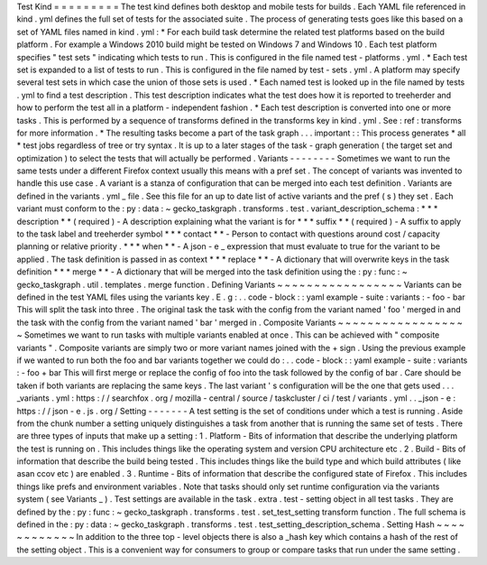 Test
Kind
=
=
=
=
=
=
=
=
=
The
test
kind
defines
both
desktop
and
mobile
tests
for
builds
.
Each
YAML
file
referenced
in
kind
.
yml
defines
the
full
set
of
tests
for
the
associated
suite
.
The
process
of
generating
tests
goes
like
this
based
on
a
set
of
YAML
files
named
in
kind
.
yml
:
*
For
each
build
task
determine
the
related
test
platforms
based
on
the
build
platform
.
For
example
a
Windows
2010
build
might
be
tested
on
Windows
7
and
Windows
10
.
Each
test
platform
specifies
"
test
sets
"
indicating
which
tests
to
run
.
This
is
configured
in
the
file
named
test
-
platforms
.
yml
.
*
Each
test
set
is
expanded
to
a
list
of
tests
to
run
.
This
is
configured
in
the
file
named
by
test
-
sets
.
yml
.
A
platform
may
specify
several
test
sets
in
which
case
the
union
of
those
sets
is
used
.
*
Each
named
test
is
looked
up
in
the
file
named
by
tests
.
yml
to
find
a
test
description
.
This
test
description
indicates
what
the
test
does
how
it
is
reported
to
treeherder
and
how
to
perform
the
test
all
in
a
platform
-
independent
fashion
.
*
Each
test
description
is
converted
into
one
or
more
tasks
.
This
is
performed
by
a
sequence
of
transforms
defined
in
the
transforms
key
in
kind
.
yml
.
See
:
ref
:
transforms
for
more
information
.
*
The
resulting
tasks
become
a
part
of
the
task
graph
.
.
.
important
:
:
This
process
generates
*
all
*
test
jobs
regardless
of
tree
or
try
syntax
.
It
is
up
to
a
later
stages
of
the
task
-
graph
generation
(
the
target
set
and
optimization
)
to
select
the
tests
that
will
actually
be
performed
.
Variants
-
-
-
-
-
-
-
-
Sometimes
we
want
to
run
the
same
tests
under
a
different
Firefox
context
usually
this
means
with
a
pref
set
.
The
concept
of
variants
was
invented
to
handle
this
use
case
.
A
variant
is
a
stanza
of
configuration
that
can
be
merged
into
each
test
definition
.
Variants
are
defined
in
the
variants
.
yml
_
file
.
See
this
file
for
an
up
to
date
list
of
active
variants
and
the
pref
(
s
)
they
set
.
Each
variant
must
conform
to
the
:
py
:
data
:
~
gecko_taskgraph
.
transforms
.
test
.
variant_description_schema
:
*
*
*
description
*
*
(
required
)
-
A
description
explaining
what
the
variant
is
for
*
*
*
suffix
*
*
(
required
)
-
A
suffix
to
apply
to
the
task
label
and
treeherder
symbol
*
*
*
contact
*
*
-
Person
to
contact
with
questions
around
cost
/
capacity
planning
or
relative
priority
.
*
*
*
when
*
*
-
A
json
-
e
_
expression
that
must
evaluate
to
true
for
the
variant
to
be
applied
.
The
task
definition
is
passed
in
as
context
*
*
*
replace
*
*
-
A
dictionary
that
will
overwrite
keys
in
the
task
definition
*
*
*
merge
*
*
-
A
dictionary
that
will
be
merged
into
the
task
definition
using
the
:
py
:
func
:
~
gecko_taskgraph
.
util
.
templates
.
merge
function
.
Defining
Variants
~
~
~
~
~
~
~
~
~
~
~
~
~
~
~
~
~
Variants
can
be
defined
in
the
test
YAML
files
using
the
variants
key
.
E
.
g
:
.
.
code
-
block
:
:
yaml
example
-
suite
:
variants
:
-
foo
-
bar
This
will
split
the
task
into
three
.
The
original
task
the
task
with
the
config
from
the
variant
named
'
foo
'
merged
in
and
the
task
with
the
config
from
the
variant
named
'
bar
'
merged
in
.
Composite
Variants
~
~
~
~
~
~
~
~
~
~
~
~
~
~
~
~
~
~
Sometimes
we
want
to
run
tasks
with
multiple
variants
enabled
at
once
.
This
can
be
achieved
with
"
composite
variants
"
.
Composite
variants
are
simply
two
or
more
variant
names
joined
with
the
+
sign
.
Using
the
previous
example
if
we
wanted
to
run
both
the
foo
and
bar
variants
together
we
could
do
:
.
.
code
-
block
:
:
yaml
example
-
suite
:
variants
:
-
foo
+
bar
This
will
first
merge
or
replace
the
config
of
foo
into
the
task
followed
by
the
config
of
bar
.
Care
should
be
taken
if
both
variants
are
replacing
the
same
keys
.
The
last
variant
'
s
configuration
will
be
the
one
that
gets
used
.
.
.
_variants
.
yml
:
https
:
/
/
searchfox
.
org
/
mozilla
-
central
/
source
/
taskcluster
/
ci
/
test
/
variants
.
yml
.
.
_json
-
e
:
https
:
/
/
json
-
e
.
js
.
org
/
Setting
-
-
-
-
-
-
-
A
test
setting
is
the
set
of
conditions
under
which
a
test
is
running
.
Aside
from
the
chunk
number
a
setting
uniquely
distinguishes
a
task
from
another
that
is
running
the
same
set
of
tests
.
There
are
three
types
of
inputs
that
make
up
a
setting
:
1
.
Platform
-
Bits
of
information
that
describe
the
underlying
platform
the
test
is
running
on
.
This
includes
things
like
the
operating
system
and
version
CPU
architecture
etc
.
2
.
Build
-
Bits
of
information
that
describe
the
build
being
tested
.
This
includes
things
like
the
build
type
and
which
build
attributes
(
like
asan
ccov
etc
)
are
enabled
.
3
.
Runtime
-
Bits
of
information
that
describe
the
configured
state
of
Firefox
.
This
includes
things
like
prefs
and
environment
variables
.
Note
that
tasks
should
only
set
runtime
configuration
via
the
variants
system
(
see
Variants
_
)
.
Test
settings
are
available
in
the
task
.
extra
.
test
-
setting
object
in
all
test
tasks
.
They
are
defined
by
the
:
py
:
func
:
~
gecko_taskgraph
.
transforms
.
test
.
set_test_setting
transform
function
.
The
full
schema
is
defined
in
the
:
py
:
data
:
~
gecko_taskgraph
.
transforms
.
test
.
test_setting_description_schema
.
Setting
Hash
~
~
~
~
~
~
~
~
~
~
~
~
In
addition
to
the
three
top
-
level
objects
there
is
also
a
_hash
key
which
contains
a
hash
of
the
rest
of
the
setting
object
.
This
is
a
convenient
way
for
consumers
to
group
or
compare
tasks
that
run
under
the
same
setting
.
